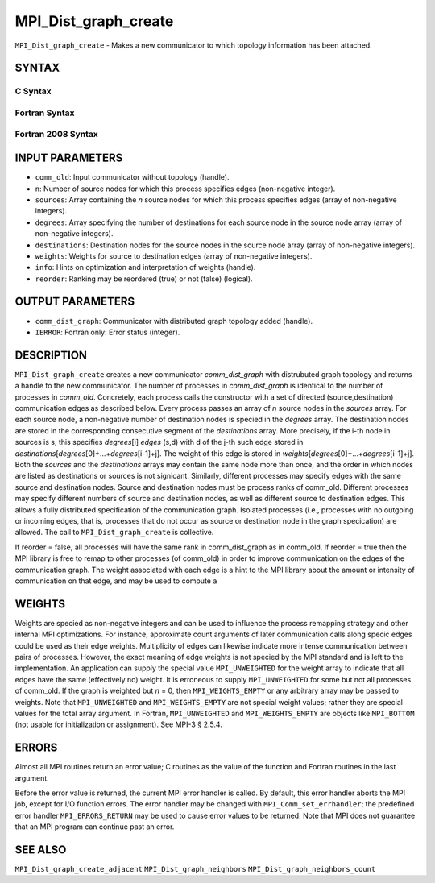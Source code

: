 MPI_Dist_graph_create
~~~~~~~~~~~~~~~~~~~~~

``MPI_Dist_graph_create`` - Makes a new communicator to which topology
information has been attached.

SYNTAX
======

C Syntax
--------

.. code-block:: c
   :linenos:

   #include <mpi.h>
   int MPI_Dist_graph_create(MPI_Comm comm_old, int n, const int sources[],
   	const int degrees[], const int destinations[], const int weights[],
           MPI_Info info, int reorder, MPI_Comm *comm_dist_graph)

Fortran Syntax
--------------

.. code-block:: fortran
   :linenos:

   USE MPI
   ! or the older form: INCLUDE 'mpif.h'
   MPI_DIST_GRAPH_CREATE(COMM_OLD, N, SOURCES, DEGREES, DESTINATIONS, WEIGHTS,
                   INFO, REORDER, COMM_DIST_GRAPH, IERROR)
   	INTEGER	COMM_OLD, N, SOURCES(*), DEGRES(*), WEIGHTS(*), INFO
   	INTEGER	COMM_DIST_GRAPH, IERROR
   	LOGICAL   REORDER

Fortran 2008 Syntax
-------------------

.. code-block:: fortran
   :linenos:

   USE mpi_f08
   MPI_Dist_Graph_create(comm_old, n, sources, degrees, destinations, weights,
   		info, reorder, comm_dist_graph, ierror)
   	TYPE(MPI_Comm), INTENT(IN) :: comm_old
   	INTEGER, INTENT(IN) :: n, sources(n), degrees(n), destinations(*)
   	INTEGER, INTENT(IN) :: weights(*)
   	TYPE(MPI_Info), INTENT(IN) :: info
   	LOGICAL, INTENT(IN) :: reorder
   	TYPE(MPI_Comm), INTENT(OUT) :: comm_dist_graph
   	INTEGER, OPTIONAL, INTENT(OUT) :: ierror

INPUT PARAMETERS
================

* ``comm_old``: Input communicator without topology (handle). 

* ``n``: Number of source nodes for which this process specifies edges (non-negative integer). 

* ``sources``: Array containing the *n* source nodes for which this process specifies edges (array of non-negative integers). 

* ``degrees``: Array specifying the number of destinations for each source node in the source node array (array of non-negative integers). 

* ``destinations``: Destination nodes for the source nodes in the source node array (array of non-negative integers). 

* ``weights``: Weights for source to destination edges (array of non-negative integers). 

* ``info``: Hints on optimization and interpretation of weights (handle). 

* ``reorder``: Ranking may be reordered (true) or not (false) (logical). 

OUTPUT PARAMETERS
=================

* ``comm_dist_graph``: Communicator with distributed graph topology added (handle). 

* ``IERROR``: Fortran only: Error status (integer). 

DESCRIPTION
===========

``MPI_Dist_graph_create`` creates a new communicator *comm_dist_graph* with
distrubuted graph topology and returns a handle to the new communicator.
The number of processes in *comm_dist_graph* is identical to the number
of processes in *comm_old*. Concretely, each process calls the
constructor with a set of directed (source,destination) communication
edges as described below. Every process passes an array of *n* source
nodes in the *sources* array. For each source node, a non-negative
number of destination nodes is specied in the *degrees* array. The
destination nodes are stored in the corresponding consecutive segment of
the *destinations* array. More precisely, if the i-th node in sources is
s, this specifies *degrees*\ [i] *edges* (s,d) with d of the j-th such
edge stored in
*destinations*\ [*degrees*\ [0]+...+\ *degrees*\ [i-1]+j]. The weight of
this edge is stored in
*weights*\ [*degrees*\ [0]+...+\ *degrees*\ [i-1]+j]. Both the *sources*
and the *destinations* arrays may contain the same node more than once,
and the order in which nodes are listed as destinations or sources is
not signicant. Similarly, different processes may specify edges with the
same source and destination nodes. Source and destination nodes must be
process ranks of comm_old. Different processes may specify different
numbers of source and destination nodes, as well as different source to
destination edges. This allows a fully distributed specification of the
communication graph. Isolated processes (i.e., processes with no
outgoing or incoming edges, that is, processes that do not occur as
source or destination node in the graph specication) are allowed. The
call to ``MPI_Dist_graph_create`` is collective.

If reorder = false, all processes will have the same rank in
comm_dist_graph as in comm_old. If reorder = true then the MPI library
is free to remap to other processes (of comm_old) in order to improve
communication on the edges of the communication graph. The weight
associated with each edge is a hint to the MPI library about the amount
or intensity of communication on that edge, and may be used to compute a

WEIGHTS
=======

Weights are specied as non-negative integers and can be used to
influence the process remapping strategy and other internal MPI
optimizations. For instance, approximate count arguments of later
communication calls along specic edges could be used as their edge
weights. Multiplicity of edges can likewise indicate more intense
communication between pairs of processes. However, the exact meaning of
edge weights is not specied by the MPI standard and is left to the
implementation. An application can supply the special value
``MPI_UNWEIGHTED`` for the weight array to indicate that all edges have the
same (effectively no) weight. It is erroneous to supply ``MPI_UNWEIGHTED``
for some but not all processes of comm_old. If the graph is weighted but
*n* = 0, then ``MPI_WEIGHTS_EMPTY`` or any arbitrary array may be passed to
weights. Note that ``MPI_UNWEIGHTED`` and ``MPI_WEIGHTS_EMPTY`` are not special
weight values; rather they are special values for the total array
argument. In Fortran, ``MPI_UNWEIGHTED`` and ``MPI_WEIGHTS_EMPTY`` are objects
like ``MPI_BOTTOM`` (not usable for initialization or assignment). See MPI-3
§ 2.5.4.

ERRORS
======

Almost all MPI routines return an error value; C routines as the value
of the function and Fortran routines in the last argument.

Before the error value is returned, the current MPI error handler is
called. By default, this error handler aborts the MPI job, except for
I/O function errors. The error handler may be changed with
``MPI_Comm_set_errhandler``; the predefined error handler ``MPI_ERRORS_RETURN``
may be used to cause error values to be returned. Note that MPI does not
guarantee that an MPI program can continue past an error.

SEE ALSO
========

``MPI_Dist_graph_create_adjacent`` ``MPI_Dist_graph_neighbors``
``MPI_Dist_graph_neighbors_count``
